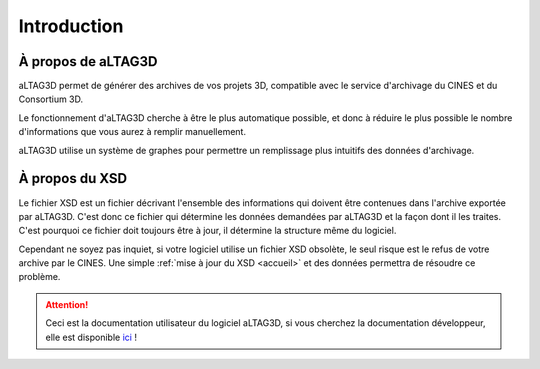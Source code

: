 Introduction
============

.. image:: _static/images/altag.jpg
  :align: center

À propos de aLTAG3D
-------------------

aLTAG3D permet de générer des archives de vos projets 3D, compatible avec le
service d'archivage du CINES et du Consortium 3D.

Le fonctionnement d'aLTAG3D cherche à être le plus automatique possible, et donc
à réduire le plus possible le nombre d'informations que vous aurez à remplir manuellement.

aLTAG3D utilise un système de graphes pour permettre un remplissage plus intuitifs
des données d'archivage.

.. _xsd:

À propos du XSD
---------------

Le fichier XSD est un fichier décrivant l'ensemble des informations qui doivent
être contenues dans l'archive exportée par aLTAG3D. C'est donc ce fichier qui détermine
les données demandées par aLTAG3D et la façon dont il les traites. C'est pourquoi
ce fichier doit toujours être à jour, il détermine la structure même du logiciel.

Cependant ne soyez pas inquiet, si votre logiciel utilise un fichier XSD obsolète,
le seul risque est le refus de votre archive par le CINES. Une simple :ref:`mise à jour du XSD <accueil>`
et des données permettra de résoudre ce problème.

.. ATTENTION::
  Ceci est la documentation utilisateur du logiciel aLTAG3D, si vous cherchez la
  documentation développeur, elle est disponible ici_ !

.. _ici: http://altag3d-devdoc.readthedocs.io/fr/latest/
